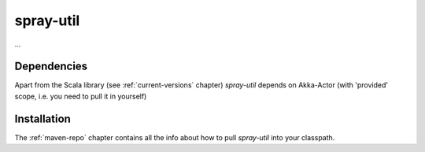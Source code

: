 .. _spray-util:

spray-util
==========

...


Dependencies
------------

Apart from the Scala library (see :ref:`current-versions` chapter) *spray-util* depends on
Akka-Actor (with 'provided' scope, i.e. you need to pull it in yourself)


Installation
------------

The :ref:`maven-repo` chapter contains all the info about how to pull *spray-util* into your classpath.

